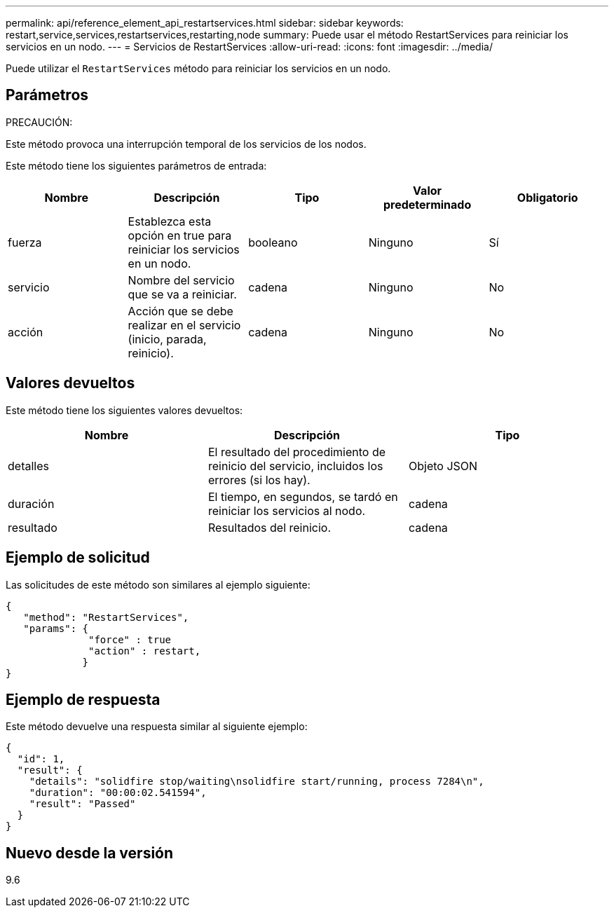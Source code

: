 ---
permalink: api/reference_element_api_restartservices.html 
sidebar: sidebar 
keywords: restart,service,services,restartservices,restarting,node 
summary: Puede usar el método RestartServices para reiniciar los servicios en un nodo. 
---
= Servicios de RestartServices
:allow-uri-read: 
:icons: font
:imagesdir: ../media/


[role="lead"]
Puede utilizar el `RestartServices` método para reiniciar los servicios en un nodo.



== Parámetros

PRECAUCIÓN:

Este método provoca una interrupción temporal de los servicios de los nodos.

Este método tiene los siguientes parámetros de entrada:

|===
| Nombre | Descripción | Tipo | Valor predeterminado | Obligatorio 


 a| 
fuerza
 a| 
Establezca esta opción en true para reiniciar los servicios en un nodo.
 a| 
booleano
 a| 
Ninguno
 a| 
Sí



 a| 
servicio
 a| 
Nombre del servicio que se va a reiniciar.
 a| 
cadena
 a| 
Ninguno
 a| 
No



 a| 
acción
 a| 
Acción que se debe realizar en el servicio (inicio, parada, reinicio).
 a| 
cadena
 a| 
Ninguno
 a| 
No

|===


== Valores devueltos

Este método tiene los siguientes valores devueltos:

|===
| Nombre | Descripción | Tipo 


 a| 
detalles
 a| 
El resultado del procedimiento de reinicio del servicio, incluidos los errores (si los hay).
 a| 
Objeto JSON



 a| 
duración
 a| 
El tiempo, en segundos, se tardó en reiniciar los servicios al nodo.
 a| 
cadena



 a| 
resultado
 a| 
Resultados del reinicio.
 a| 
cadena

|===


== Ejemplo de solicitud

Las solicitudes de este método son similares al ejemplo siguiente:

[listing]
----
{
   "method": "RestartServices",
   "params": {
              "force" : true
              "action" : restart,
             }
}
----


== Ejemplo de respuesta

Este método devuelve una respuesta similar al siguiente ejemplo:

[listing]
----
{
  "id": 1,
  "result": {
    "details": "solidfire stop/waiting\nsolidfire start/running, process 7284\n",
    "duration": "00:00:02.541594",
    "result": "Passed"
  }
}
----


== Nuevo desde la versión

9.6
